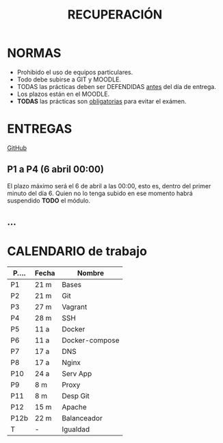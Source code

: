 #+Title: RECUPERACIÓN

* NORMAS
+ Prohibido el uso de equipos particulares.
+ Todo debe subirse a GIT y MOODLE.
+ TODAS las prácticas deben ser DEFENDIDAS _antes_ del día de entrega.
+ Los plazos están en el MOODLE.
+ *TODAS* las prácticas son _obligatorias_ para evitar el exámen.

* ENTREGAS
[[https://github.com/luiscastelar/clases22-23/tree/main/despliegueAplicacionesWeb][GitHub]]

** P1 a P4 (6 abril 00:00)
El plazo máximo será el 6 de abril a las 00:00, esto es, dentro del primer minuto del día 6.
Quien no lo tenga subido en ese momento habrá suspendido *TODO* el módulo.

** ...


* CALENDARIO de trabajo

| P.... | Fecha | Nombre         |
|-------+-------+----------------|
| P1    | 21 m  | Bases          |
| P2    | 21 m  | Git            |
| P3    | 27 m  | Vagrant        |
| P4    | 28 m  | SSH            |
|-------+-------+----------------|
| P5    | 11 a  | Docker         |
| P6    | 11 a  | Docker-compose |
|-------+-------+----------------|
| P7    | 17 a  | DNS            |
| P8    | 17 a  | Nginx          |
|-------+-------+----------------|
| P10   | 24 a  | Serv App       |
| P9    | 8 m   | Proxy          |
| P11   | 8 m   | Desp Git       |
|-------+-------+----------------|
| P12   | 15 m  | Apache         |
| P12b  | 22 m  | Balanceador    |
|-------+-------+----------------|
| T     | -     | Igualdad       |
|-------+-------+----------------|
